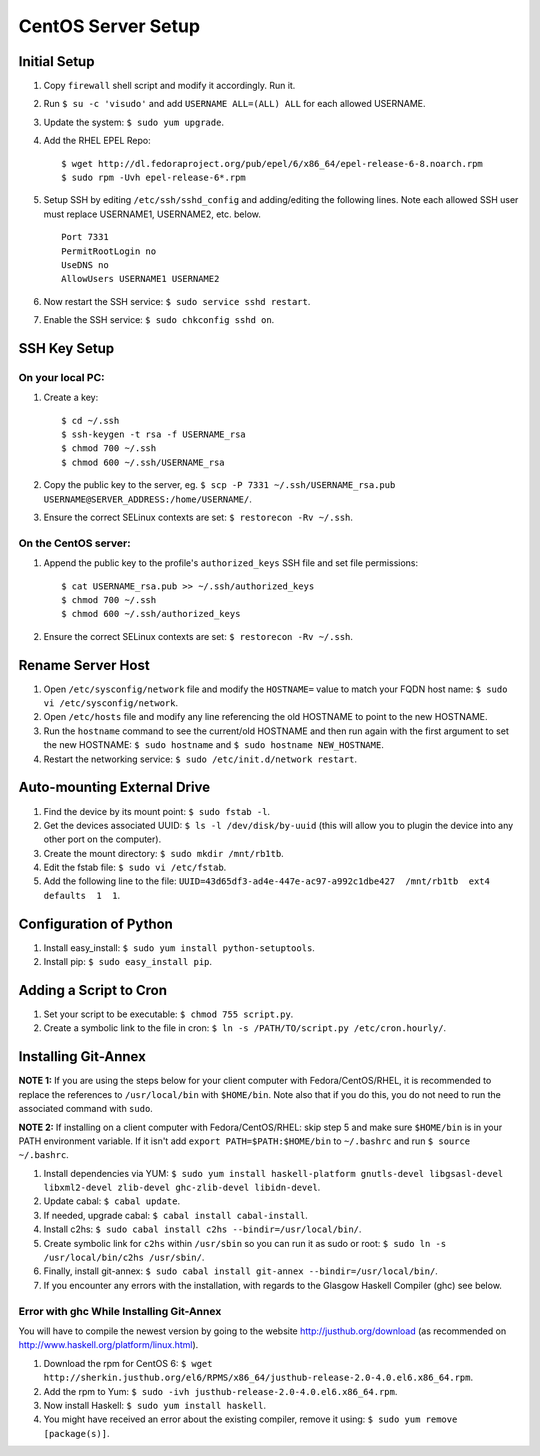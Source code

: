 CentOS Server Setup
===================

Initial Setup
-------------

#. Copy ``firewall`` shell script and modify it accordingly. Run it.
#. Run ``$ su -c 'visudo'`` and add ``USERNAME ALL=(ALL) ALL`` for each allowed USERNAME.
#. Update the system: ``$ sudo yum upgrade``.
#. Add the RHEL EPEL Repo:
   
   ::
   
        $ wget http://dl.fedoraproject.org/pub/epel/6/x86_64/epel-release-6-8.noarch.rpm
        $ sudo rpm -Uvh epel-release-6*.rpm

#. Setup SSH by editing ``/etc/ssh/sshd_config`` and adding/editing the following lines. Note each allowed SSH user must replace USERNAME1, USERNAME2, etc. below.

   ::

        Port 7331
        PermitRootLogin no
        UseDNS no
        AllowUsers USERNAME1 USERNAME2

#. Now restart the SSH service: ``$ sudo service sshd restart``.
#. Enable the SSH service: ``$ sudo chkconfig sshd on``.


SSH Key Setup
-------------

On your local PC:
+++++++++++++++++

#. Create a key:

   ::
        
        $ cd ~/.ssh
        $ ssh-keygen -t rsa -f USERNAME_rsa
        $ chmod 700 ~/.ssh
        $ chmod 600 ~/.ssh/USERNAME_rsa

#. Copy the public key to the server, eg. ``$ scp -P 7331 ~/.ssh/USERNAME_rsa.pub USERNAME@SERVER_ADDRESS:/home/USERNAME/``.
#. Ensure the correct SELinux contexts are set: ``$ restorecon -Rv ~/.ssh``.

On the CentOS server:
+++++++++++++++++++++

#. Append the public key to the profile's ``authorized_keys`` SSH file and set file permissions:

   ::

        $ cat USERNAME_rsa.pub >> ~/.ssh/authorized_keys
        $ chmod 700 ~/.ssh
        $ chmod 600 ~/.ssh/authorized_keys

#. Ensure the correct SELinux contexts are set: ``$ restorecon -Rv ~/.ssh``.


Rename Server Host
------------------

#. Open ``/etc/sysconfig/network`` file and modify the ``HOSTNAME=`` value to match your FQDN host name: ``$ sudo vi /etc/sysconfig/network``.
#. Open ``/etc/hosts`` file and modify any line referencing the old HOSTNAME to point to the new HOSTNAME.
#. Run the ``hostname`` command to see the current/old HOSTNAME and then run again with the first argument to set the new HOSTNAME: ``$ sudo hostname`` and ``$ sudo hostname NEW_HOSTNAME``.
#. Restart the networking service: ``$ sudo /etc/init.d/network restart``.

Auto-mounting External Drive
----------------------------
#. Find the device by its mount point: ``$ sudo fstab -l``.
#. Get the devices associated UUID: ``$ ls -l /dev/disk/by-uuid`` (this will allow you to plugin the device into any other port on the computer).
#. Create the mount directory: ``$ sudo mkdir /mnt/rb1tb``.
#. Edit the fstab file: ``$ sudo vi /etc/fstab``.
#. Add the following line to the file: ``UUID=43d65df3-ad4e-447e-ac97-a992c1dbe427  /mnt/rb1tb  ext4  defaults  1  1``.


Configuration of Python
-----------------------
#. Install easy_install: ``$ sudo yum install python-setuptools``.
#. Install pip: ``$ sudo easy_install pip``.

Adding a Script to Cron
-----------------------
#. Set your script to be executable: ``$ chmod 755 script.py``.
#. Create a symbolic link to the file in cron: ``$ ln -s /PATH/TO/script.py /etc/cron.hourly/``.

Installing Git-Annex
-----------------

**NOTE 1:** If you are using the steps below for your client computer with Fedora/CentOS/RHEL, it is recommended to replace the references to ``/usr/local/bin`` with ``$HOME/bin``. Note also that if you do this, you do not need to run the associated command with ``sudo``.

**NOTE 2:** If installing on a client computer with Fedora/CentOS/RHEL: skip step 5 and make sure ``$HOME/bin`` is in your PATH environment variable. If it isn't add ``export PATH=$PATH:$HOME/bin`` to ``~/.bashrc`` and run ``$ source ~/.bashrc``.

#. Install dependencies via YUM: ``$ sudo yum install haskell-platform gnutls-devel libgsasl-devel libxml2-devel zlib-devel ghc-zlib-devel libidn-devel``.
#. Update cabal: ``$ cabal update``.
#. If needed, upgrade cabal: ``$ cabal install cabal-install``.
#. Install c2hs: ``$ sudo cabal install c2hs --bindir=/usr/local/bin/``.
#. Create symbolic link for ``c2hs`` within ``/usr/sbin`` so you can run it as sudo or root: ``$ sudo ln -s /usr/local/bin/c2hs /usr/sbin/``.
#. Finally, install git-annex: ``$ sudo cabal install git-annex --bindir=/usr/local/bin/``.
#. If you encounter any errors with the installation, with regards to the Glasgow Haskell Compiler (ghc) see below.

Error with ghc While Installing Git-Annex
++++++++++++++++++++++++++++++++++++++++++
You will have to compile the newest version by going to the website http://justhub.org/download (as recommended on http://www.haskell.org/platform/linux.html).

#. Download the rpm for CentOS 6: ``$ wget http://sherkin.justhub.org/el6/RPMS/x86_64/justhub-release-2.0-4.0.el6.x86_64.rpm``.
#. Add the rpm to Yum: ``$ sudo -ivh justhub-release-2.0-4.0.el6.x86_64.rpm``.
#. Now install Haskell: ``$ sudo yum install haskell``.
#. You might have received an error about the existing compiler, remove it using: ``$ sudo yum remove [package(s)]``.